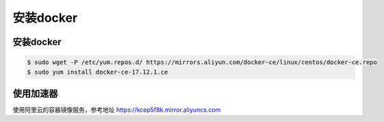 安装docker
#####################


安装docker
===================


.. code-block:: bash

    $ sudo wget -P /etc/yum.repos.d/ https://mirrors.aliyun.com/docker-ce/linux/centos/docker-ce.repo
    $ sudo yum install docker-ce-17.12.1.ce



使用加速器
====================


使用阿里云的容器镜像服务，参考地址  https://kcep5f8k.mirror.aliyuncs.com
